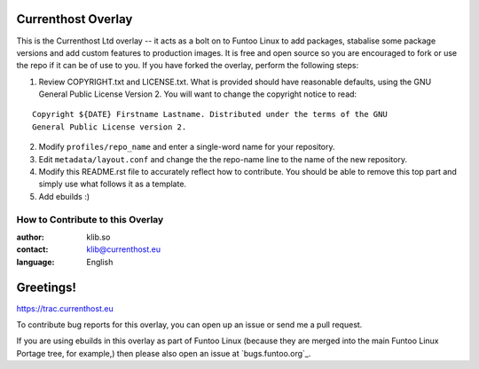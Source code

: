Currenthost Overlay
================

This is the Currenthost Ltd overlay -- it acts as a bolt on to Funtoo Linux to add packages, stabalise some
package versions and add custom features to production images. It is free and open source so you are encouraged
to fork or use the repo if it can be of use to you. If you have forked the overlay, perform the
following steps:

1. Review COPYRIGHT.txt and LICENSE.txt. What is provided should have reasonable defaults,
   using the GNU General Public License Version 2. You will want to change the copyright notice to read:
::

  Copyright ${DATE} Firstname Lastname. Distributed under the terms of the GNU
  General Public License version 2.

2. Modify ``profiles/repo_name`` and enter a single-word name for your repository.

3. Edit ``metadata/layout.conf`` and change the the repo-name line
   to the name of the new repository.

4. Modify this README.rst file to accurately reflect how to contribute. You should
   be able to remove this top part and simply use what follows it as a template.

5. Add ebuilds :)


=================================
How to Contribute to this Overlay
=================================

:author: klib.so
:contact: klib@currenthost.eu
:language: English

Greetings!
=======================

https://trac.currenthost.eu

To contribute bug reports for this overlay, you can open up an issue or send
me a pull request.

If you are using ebuilds in this overlay as part of Funtoo Linux (because they are
merged into the main Funtoo Linux Portage tree, for example,) then
please also open an issue at `bugs.funtoo.org`_.
